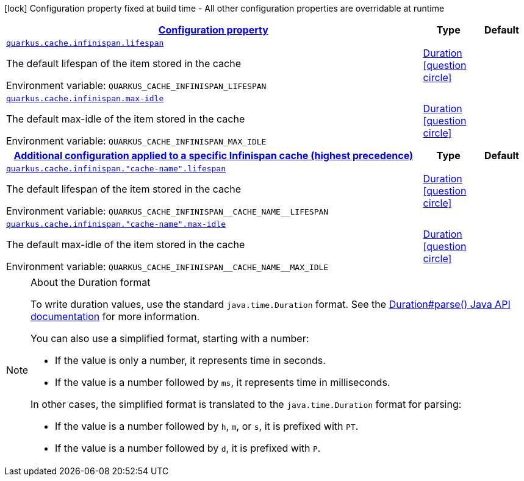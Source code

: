 
:summaryTableId: quarkus-cache-infinispan-config-group-infinispan-cache-runtime-config
[.configuration-legend]
icon:lock[title=Fixed at build time] Configuration property fixed at build time - All other configuration properties are overridable at runtime
[.configuration-reference, cols="80,.^10,.^10"]
|===

h|[[quarkus-cache-infinispan-config-group-infinispan-cache-runtime-config_configuration]]link:#quarkus-cache-infinispan-config-group-infinispan-cache-runtime-config_configuration[Configuration property]

h|Type
h|Default

a| [[quarkus-cache-infinispan-config-group-infinispan-cache-runtime-config_quarkus-cache-infinispan-lifespan]]`link:#quarkus-cache-infinispan-config-group-infinispan-cache-runtime-config_quarkus-cache-infinispan-lifespan[quarkus.cache.infinispan.lifespan]`


[.description]
--
The default lifespan of the item stored in the cache

ifdef::add-copy-button-to-env-var[]
Environment variable: env_var_with_copy_button:+++QUARKUS_CACHE_INFINISPAN_LIFESPAN+++[]
endif::add-copy-button-to-env-var[]
ifndef::add-copy-button-to-env-var[]
Environment variable: `+++QUARKUS_CACHE_INFINISPAN_LIFESPAN+++`
endif::add-copy-button-to-env-var[]
--|link:https://docs.oracle.com/javase/8/docs/api/java/time/Duration.html[Duration]
  link:#duration-note-anchor-{summaryTableId}[icon:question-circle[title=More information about the Duration format]]
|


a| [[quarkus-cache-infinispan-config-group-infinispan-cache-runtime-config_quarkus-cache-infinispan-max-idle]]`link:#quarkus-cache-infinispan-config-group-infinispan-cache-runtime-config_quarkus-cache-infinispan-max-idle[quarkus.cache.infinispan.max-idle]`


[.description]
--
The default max-idle of the item stored in the cache

ifdef::add-copy-button-to-env-var[]
Environment variable: env_var_with_copy_button:+++QUARKUS_CACHE_INFINISPAN_MAX_IDLE+++[]
endif::add-copy-button-to-env-var[]
ifndef::add-copy-button-to-env-var[]
Environment variable: `+++QUARKUS_CACHE_INFINISPAN_MAX_IDLE+++`
endif::add-copy-button-to-env-var[]
--|link:https://docs.oracle.com/javase/8/docs/api/java/time/Duration.html[Duration]
  link:#duration-note-anchor-{summaryTableId}[icon:question-circle[title=More information about the Duration format]]
|


h|[[quarkus-cache-infinispan-config-group-infinispan-cache-runtime-config_quarkus-cache-infinispan-caches-config-additional-configuration-applied-to-a-specific-infinispan-cache-highest-precedence]]link:#quarkus-cache-infinispan-config-group-infinispan-cache-runtime-config_quarkus-cache-infinispan-caches-config-additional-configuration-applied-to-a-specific-infinispan-cache-highest-precedence[Additional configuration applied to a specific Infinispan cache (highest precedence)]

h|Type
h|Default

a| [[quarkus-cache-infinispan-config-group-infinispan-cache-runtime-config_quarkus-cache-infinispan-cache-name-lifespan]]`link:#quarkus-cache-infinispan-config-group-infinispan-cache-runtime-config_quarkus-cache-infinispan-cache-name-lifespan[quarkus.cache.infinispan."cache-name".lifespan]`


[.description]
--
The default lifespan of the item stored in the cache

ifdef::add-copy-button-to-env-var[]
Environment variable: env_var_with_copy_button:+++QUARKUS_CACHE_INFINISPAN__CACHE_NAME__LIFESPAN+++[]
endif::add-copy-button-to-env-var[]
ifndef::add-copy-button-to-env-var[]
Environment variable: `+++QUARKUS_CACHE_INFINISPAN__CACHE_NAME__LIFESPAN+++`
endif::add-copy-button-to-env-var[]
--|link:https://docs.oracle.com/javase/8/docs/api/java/time/Duration.html[Duration]
  link:#duration-note-anchor-{summaryTableId}[icon:question-circle[title=More information about the Duration format]]
|


a| [[quarkus-cache-infinispan-config-group-infinispan-cache-runtime-config_quarkus-cache-infinispan-cache-name-max-idle]]`link:#quarkus-cache-infinispan-config-group-infinispan-cache-runtime-config_quarkus-cache-infinispan-cache-name-max-idle[quarkus.cache.infinispan."cache-name".max-idle]`


[.description]
--
The default max-idle of the item stored in the cache

ifdef::add-copy-button-to-env-var[]
Environment variable: env_var_with_copy_button:+++QUARKUS_CACHE_INFINISPAN__CACHE_NAME__MAX_IDLE+++[]
endif::add-copy-button-to-env-var[]
ifndef::add-copy-button-to-env-var[]
Environment variable: `+++QUARKUS_CACHE_INFINISPAN__CACHE_NAME__MAX_IDLE+++`
endif::add-copy-button-to-env-var[]
--|link:https://docs.oracle.com/javase/8/docs/api/java/time/Duration.html[Duration]
  link:#duration-note-anchor-{summaryTableId}[icon:question-circle[title=More information about the Duration format]]
|

|===
ifndef::no-duration-note[]
[NOTE]
[id='duration-note-anchor-{summaryTableId}']
.About the Duration format
====
To write duration values, use the standard `java.time.Duration` format.
See the link:https://docs.oracle.com/en/java/javase/17/docs/api/java.base/java/time/Duration.html#parse(java.lang.CharSequence)[Duration#parse() Java API documentation] for more information.

You can also use a simplified format, starting with a number:

* If the value is only a number, it represents time in seconds.
* If the value is a number followed by `ms`, it represents time in milliseconds.

In other cases, the simplified format is translated to the `java.time.Duration` format for parsing:

* If the value is a number followed by `h`, `m`, or `s`, it is prefixed with `PT`.
* If the value is a number followed by `d`, it is prefixed with `P`.
====
endif::no-duration-note[]
